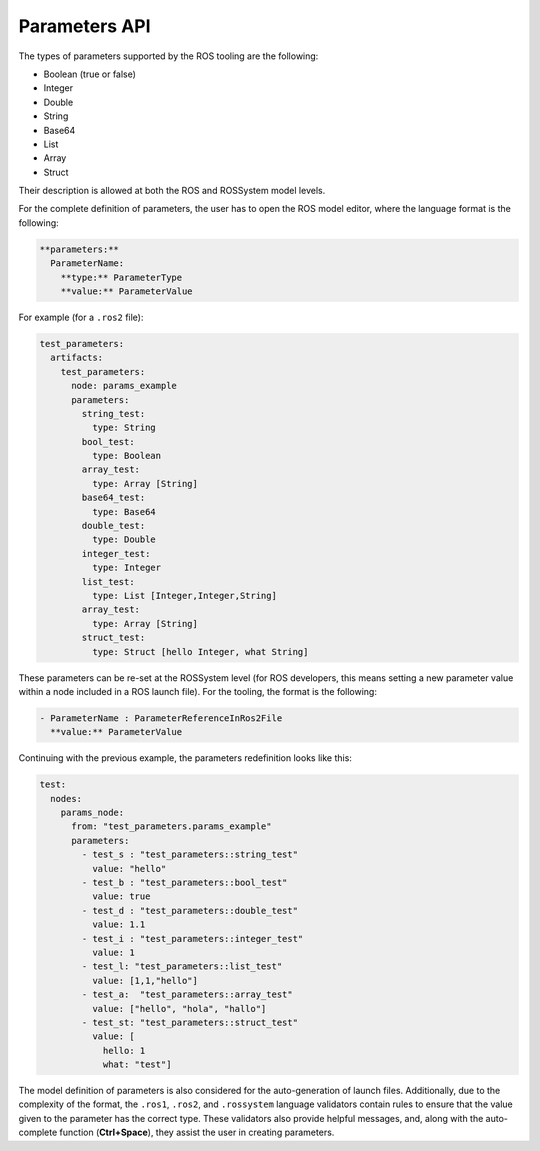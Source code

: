 Parameters API
==============

The types of parameters supported by the ROS tooling are the following:

- Boolean (true or false)
- Integer
- Double
- String
- Base64
- List
- Array
- Struct

Their description is allowed at both the ROS and ROSSystem model levels.

For the complete definition of parameters, the user has to open the ROS model editor, where the language format is the following:

.. code-block:: none

   **parameters:**
     ParameterName:
       **type:** ParameterType
       **value:** ParameterValue

For example (for a ``.ros2`` file):

.. code-block:: yaml

   test_parameters:
     artifacts: 
       test_parameters:
         node: params_example 
         parameters:
           string_test:
             type: String
           bool_test:
             type: Boolean
           array_test:
             type: Array [String]
           base64_test:
             type: Base64
           double_test:
             type: Double
           integer_test:
             type: Integer
           list_test:
             type: List [Integer,Integer,String]
           array_test:
             type: Array [String]
           struct_test:
             type: Struct [hello Integer, what String]

These parameters can be re-set at the ROSSystem level (for ROS developers, this means setting a new parameter value within a node included in a ROS launch file). 
For the tooling, the format is the following:

.. code-block:: none

   - ParameterName : ParameterReferenceInRos2File
     **value:** ParameterValue

Continuing with the previous example, the parameters redefinition looks like this:

.. code-block:: yaml

   test:
     nodes:
       params_node:
         from: "test_parameters.params_example"
         parameters:
           - test_s : "test_parameters::string_test"
             value: "hello"
           - test_b : "test_parameters::bool_test"
             value: true
           - test_d : "test_parameters::double_test"
             value: 1.1
           - test_i : "test_parameters::integer_test"
             value: 1
           - test_l: "test_parameters::list_test"
             value: [1,1,"hello"]
           - test_a:  "test_parameters::array_test"
             value: ["hello", "hola", "hallo"]
           - test_st: "test_parameters::struct_test"
             value: [
               hello: 1 
               what: "test"]

The model definition of parameters is also considered for the auto-generation of launch files.
Additionally, due to the complexity of the format, the ``.ros1``, ``.ros2``, and ``.rossystem`` language validators contain rules to ensure that the value given to the parameter has the correct type. 
These validators also provide helpful messages, and, along with the auto-complete function (**Ctrl+Space**), they assist the user in creating parameters.
